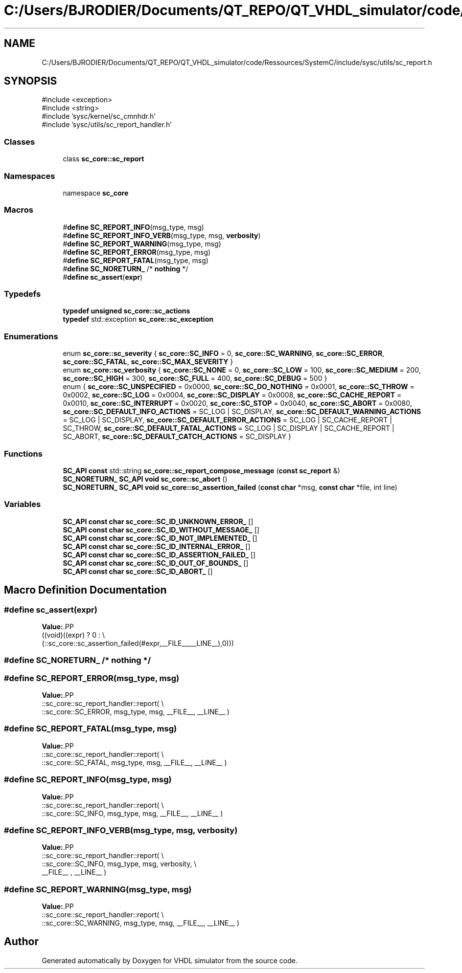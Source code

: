 .TH "C:/Users/BJRODIER/Documents/QT_REPO/QT_VHDL_simulator/code/Ressources/SystemC/include/sysc/utils/sc_report.h" 3 "VHDL simulator" \" -*- nroff -*-
.ad l
.nh
.SH NAME
C:/Users/BJRODIER/Documents/QT_REPO/QT_VHDL_simulator/code/Ressources/SystemC/include/sysc/utils/sc_report.h
.SH SYNOPSIS
.br
.PP
\fR#include <exception>\fP
.br
\fR#include <string>\fP
.br
\fR#include 'sysc/kernel/sc_cmnhdr\&.h'\fP
.br
\fR#include 'sysc/utils/sc_report_handler\&.h'\fP
.br

.SS "Classes"

.in +1c
.ti -1c
.RI "class \fBsc_core::sc_report\fP"
.br
.in -1c
.SS "Namespaces"

.in +1c
.ti -1c
.RI "namespace \fBsc_core\fP"
.br
.in -1c
.SS "Macros"

.in +1c
.ti -1c
.RI "#\fBdefine\fP \fBSC_REPORT_INFO\fP(msg_type,  msg)"
.br
.ti -1c
.RI "#\fBdefine\fP \fBSC_REPORT_INFO_VERB\fP(msg_type,  msg,  \fBverbosity\fP)"
.br
.ti -1c
.RI "#\fBdefine\fP \fBSC_REPORT_WARNING\fP(msg_type,  msg)"
.br
.ti -1c
.RI "#\fBdefine\fP \fBSC_REPORT_ERROR\fP(msg_type,  msg)"
.br
.ti -1c
.RI "#\fBdefine\fP \fBSC_REPORT_FATAL\fP(msg_type,  msg)"
.br
.ti -1c
.RI "#\fBdefine\fP \fBSC_NORETURN_\fP   /* \fBnothing\fP */"
.br
.ti -1c
.RI "#\fBdefine\fP \fBsc_assert\fP(\fBexpr\fP)"
.br
.in -1c
.SS "Typedefs"

.in +1c
.ti -1c
.RI "\fBtypedef\fP \fBunsigned\fP \fBsc_core::sc_actions\fP"
.br
.ti -1c
.RI "\fBtypedef\fP std::exception \fBsc_core::sc_exception\fP"
.br
.in -1c
.SS "Enumerations"

.in +1c
.ti -1c
.RI "enum \fBsc_core::sc_severity\fP { \fBsc_core::SC_INFO\fP = 0, \fBsc_core::SC_WARNING\fP, \fBsc_core::SC_ERROR\fP, \fBsc_core::SC_FATAL\fP, \fBsc_core::SC_MAX_SEVERITY\fP }"
.br
.ti -1c
.RI "enum \fBsc_core::sc_verbosity\fP { \fBsc_core::SC_NONE\fP = 0, \fBsc_core::SC_LOW\fP = 100, \fBsc_core::SC_MEDIUM\fP = 200, \fBsc_core::SC_HIGH\fP = 300, \fBsc_core::SC_FULL\fP = 400, \fBsc_core::SC_DEBUG\fP = 500 }"
.br
.ti -1c
.RI "enum { \fBsc_core::SC_UNSPECIFIED\fP = 0x0000, \fBsc_core::SC_DO_NOTHING\fP = 0x0001, \fBsc_core::SC_THROW\fP = 0x0002, \fBsc_core::SC_LOG\fP = 0x0004, \fBsc_core::SC_DISPLAY\fP = 0x0008, \fBsc_core::SC_CACHE_REPORT\fP = 0x0010, \fBsc_core::SC_INTERRUPT\fP = 0x0020, \fBsc_core::SC_STOP\fP = 0x0040, \fBsc_core::SC_ABORT\fP = 0x0080, \fBsc_core::SC_DEFAULT_INFO_ACTIONS\fP = SC_LOG | SC_DISPLAY, \fBsc_core::SC_DEFAULT_WARNING_ACTIONS\fP = SC_LOG | SC_DISPLAY, \fBsc_core::SC_DEFAULT_ERROR_ACTIONS\fP = SC_LOG | SC_CACHE_REPORT | SC_THROW, \fBsc_core::SC_DEFAULT_FATAL_ACTIONS\fP = SC_LOG | SC_DISPLAY | SC_CACHE_REPORT | SC_ABORT, \fBsc_core::SC_DEFAULT_CATCH_ACTIONS\fP = SC_DISPLAY }"
.br
.in -1c
.SS "Functions"

.in +1c
.ti -1c
.RI "\fBSC_API\fP \fBconst\fP std::string \fBsc_core::sc_report_compose_message\fP (\fBconst\fP \fBsc_report\fP &)"
.br
.ti -1c
.RI "\fBSC_NORETURN_\fP \fBSC_API\fP \fBvoid\fP \fBsc_core::sc_abort\fP ()"
.br
.ti -1c
.RI "\fBSC_NORETURN_\fP \fBSC_API\fP \fBvoid\fP \fBsc_core::sc_assertion_failed\fP (\fBconst\fP \fBchar\fP *msg, \fBconst\fP \fBchar\fP *file, int line)"
.br
.in -1c
.SS "Variables"

.in +1c
.ti -1c
.RI "\fBSC_API\fP \fBconst\fP \fBchar\fP \fBsc_core::SC_ID_UNKNOWN_ERROR_\fP []"
.br
.ti -1c
.RI "\fBSC_API\fP \fBconst\fP \fBchar\fP \fBsc_core::SC_ID_WITHOUT_MESSAGE_\fP []"
.br
.ti -1c
.RI "\fBSC_API\fP \fBconst\fP \fBchar\fP \fBsc_core::SC_ID_NOT_IMPLEMENTED_\fP []"
.br
.ti -1c
.RI "\fBSC_API\fP \fBconst\fP \fBchar\fP \fBsc_core::SC_ID_INTERNAL_ERROR_\fP []"
.br
.ti -1c
.RI "\fBSC_API\fP \fBconst\fP \fBchar\fP \fBsc_core::SC_ID_ASSERTION_FAILED_\fP []"
.br
.ti -1c
.RI "\fBSC_API\fP \fBconst\fP \fBchar\fP \fBsc_core::SC_ID_OUT_OF_BOUNDS_\fP []"
.br
.ti -1c
.RI "\fBSC_API\fP \fBconst\fP \fBchar\fP \fBsc_core::SC_ID_ABORT_\fP []"
.br
.in -1c
.SH "Macro Definition Documentation"
.PP 
.SS "#\fBdefine\fP sc_assert(\fBexpr\fP)"
\fBValue:\fP.PP
.nf
 ((void)((expr) ? 0 : \\
   (::sc_core::sc_assertion_failed(#expr,__FILE__,__LINE__),0)))
.fi

.SS "#\fBdefine\fP SC_NORETURN_   /* \fBnothing\fP */"

.SS "#\fBdefine\fP SC_REPORT_ERROR(msg_type, msg)"
\fBValue:\fP.PP
.nf
    ::sc_core::sc_report_handler::report( \\
            ::sc_core::SC_ERROR, msg_type, msg, __FILE__, __LINE__ )
.fi

.SS "#\fBdefine\fP SC_REPORT_FATAL(msg_type, msg)"
\fBValue:\fP.PP
.nf
    ::sc_core::sc_report_handler::report( \\
            ::sc_core::SC_FATAL, msg_type, msg, __FILE__, __LINE__ )
.fi

.SS "#\fBdefine\fP SC_REPORT_INFO(msg_type, msg)"
\fBValue:\fP.PP
.nf
    ::sc_core::sc_report_handler::report(  \\
            ::sc_core::SC_INFO, msg_type, msg, __FILE__, __LINE__ )
.fi

.SS "#\fBdefine\fP SC_REPORT_INFO_VERB(msg_type, msg, \fBverbosity\fP)"
\fBValue:\fP.PP
.nf
    ::sc_core::sc_report_handler::report(                 \\
            ::sc_core::SC_INFO, msg_type, msg, verbosity, \\
                               __FILE__ , __LINE__ )
.fi

.SS "#\fBdefine\fP SC_REPORT_WARNING(msg_type, msg)"
\fBValue:\fP.PP
.nf
    ::sc_core::sc_report_handler::report(  \\
            ::sc_core::SC_WARNING, msg_type, msg, __FILE__, __LINE__ )
.fi

.SH "Author"
.PP 
Generated automatically by Doxygen for VHDL simulator from the source code\&.
